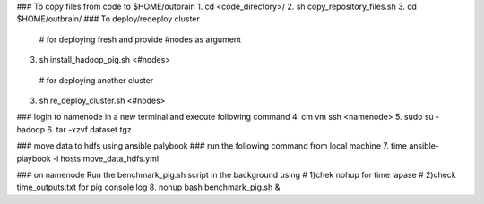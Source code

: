 ### To copy files from code to $HOME/outbrain
1. cd <code_directory>/
2. sh copy_repository_files.sh
3. cd $HOME/outbrain/
### To deploy/redeploy cluster
  # for deploying fresh and provide #nodes as argument
3.  sh install_hadoop_pig.sh <#nodes>
  # for deploying another cluster
3.  sh re_deploy_cluster.sh <#nodes>

### login to namenode in a new terminal and execute following command
4.  cm vm ssh <namenode>
5.  sudo su - hadoop 
6.  tar -xzvf dataset.tgz
	
### move data to hdfs using ansible palybook
### run the following command from local machine
7. time ansible-playbook -i hosts move_data_hdfs.yml

### on namenode Run the benchmark_pig.sh script in the background using 
# 1)chek nohup for time lapase
# 2)check time_outputs.txt for pig console log
8. nohup bash benchmark_pig.sh &


